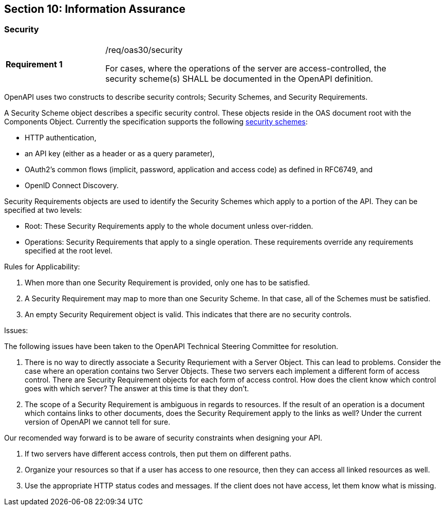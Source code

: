 == Section 10: Information Assurance

[[security]]
=== Security

[width="90%",cols="2,6a"]
|===
|*Requirement {counter:req-id}* |/req/oas30/security +

For cases, where the operations of the server are access-controlled, the security scheme(s) SHALL be documented in the OpenAPI definition.
|===

OpenAPI uses two constructs to describe security controls; Security Schemes, and Security Requirements.  

A Security Scheme object describes a specific security control. These objects reside in the OAS document root with the Components Object. Currently the specification supports the following link:https://github.com/OAI/OpenAPI-Specification/blob/master/versions/3.0.0.md#security-scheme-object[security schemes]:

* HTTP authentication,
* an API key (either as a header or as a query parameter),
* OAuth2's common flows (implicit, password, application and access code) as defined in RFC6749, and
* OpenID Connect Discovery.

Security Requirements objects are used to identify the Security Schemes which apply to a portion of the API.  They can be specified at two levels: 

* Root: These Security Requirements apply to the whole document unless over-ridden.
* Operations: Security Requirements that apply to a single operation.  These requirements override any requirements specified at the root level.  

Rules for Applicability:

. When more than one Security Requirement is provided, only one has to be satisfied.

. A Security Requirement may map to more than one Security Scheme. In that case, all of the Schemes must be satisfied.

. An empty Security Requirement object is valid.  This indicates that there are no security controls.

Issues:

The following issues have been taken to the OpenAPI Technical Steering Committee for resolution.

. There is no way to directly associate a Security Requriement with a Server Object. This can lead to problems. Consider the case where an operation contains two Server Objects. These two servers each implement a different form of access control. There are Security Requirement objects for each form of access control. How does the client know which control goes with which server?  The answer at this time is that they don't.

. The scope of a Security Requirement is ambiguous in regards to resources. If the result of an operation is a document which contains links to other documents, does the Security Requirement apply to the links as well? Under the current version of OpenAPI we cannot tell for sure.

Our recomended way forward is to be aware of security constraints when designing your API.

. If two servers have different access controls, then put them on different paths.

. Organize your resources so that if a user has access to one resource, then they can access all linked resources as well.

. Use the appropriate HTTP status codes and messages. If the client does not have access, let them know what is missing.
```

